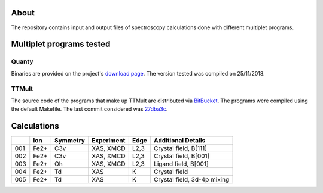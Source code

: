 About
=====
The repository contains input and output files of spectroscopy calculations done with different multiplet programs.

Multiplet programs tested
=========================

Quanty
------
Binaries are provided on the project's `download page <http://www.quanty.org/download>`_. The version tested was compiled on 25/11/2018.

TTMult
------
The source code of the programs that make up TTMult are distributed via `BitBucket <https://bitbucket.org/cjtitus/ttmult/overview>`_. The programs were compiled using the default Makefile. The last commit considered was `27dba3c <https://bitbucket.org/cjtitus/ttmult/commits/27dba3c105c0bd26f3a0e9947c02d75847fb4842>`_.

Calculations
============

+-----+------+----------+------------+------+-----------------------------+
|     | Ion  | Symmetry | Experiment | Edge | Additional Details          |
+=====+======+==========+============+======+=============================+
| 001 | Fe2+ | C3v      | XAS, XMCD  | L2,3 | Crystal field, B[111]       |
+-----+------+----------+------------+------+-----------------------------+
| 002 | Fe2+ | C3v      | XAS, XMCD  | L2,3 | Crystal field, B[001]       |
+-----+------+----------+------------+------+-----------------------------+
| 003 | Fe2+ | Oh       | XAS, XMCD  | L2,3 | Ligand field, B[001]        |
+-----+------+----------+------------+------+-----------------------------+
| 004 | Fe2+ | Td       | XAS        | K    | Crystal field               |
+-----+------+----------+------------+------+-----------------------------+
| 005 | Fe2+ | Td       | XAS        | K    | Crystal field, 3d-4p mixing |
+-----+------+----------+------------+------+-----------------------------+
